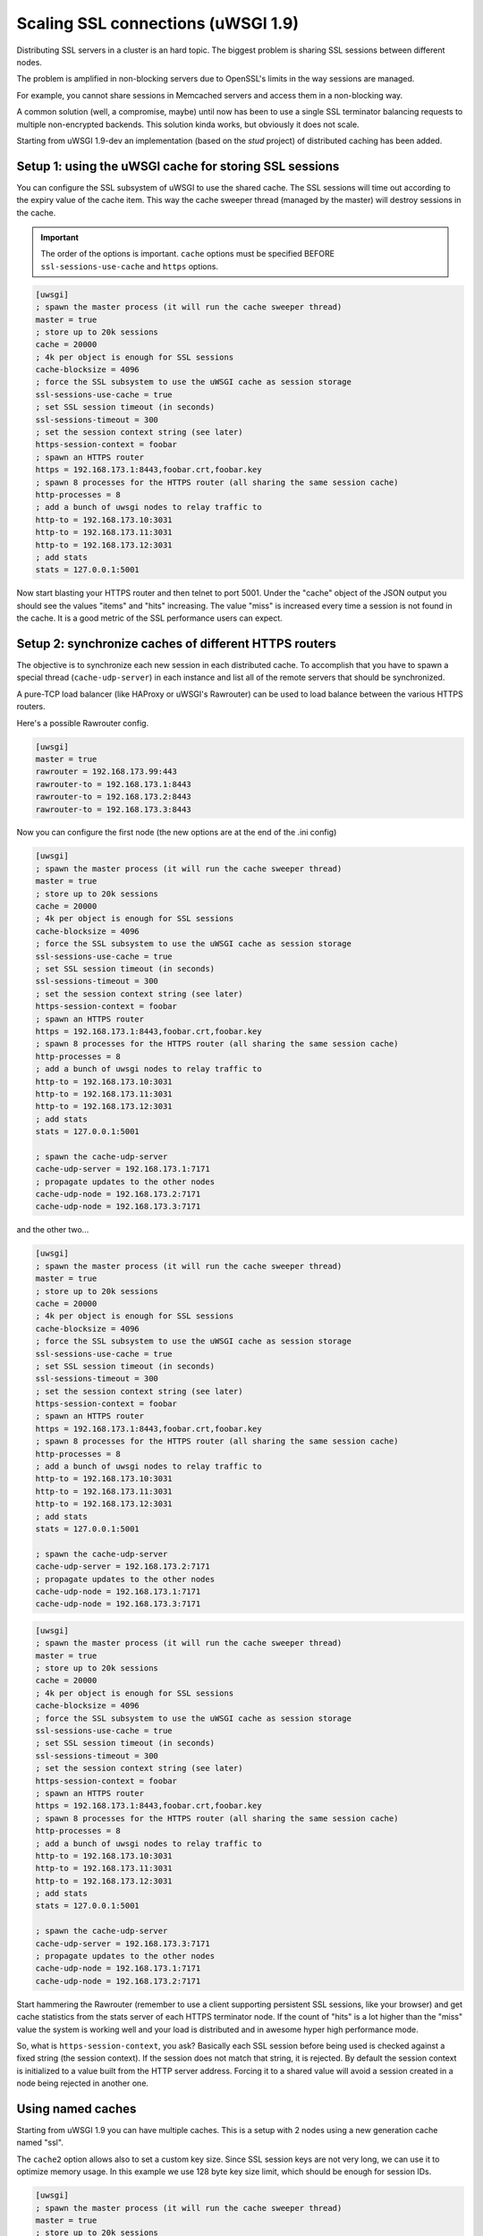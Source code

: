 Scaling SSL connections (uWSGI 1.9)
===================================

Distributing SSL servers in a cluster is an hard topic. The biggest problem is sharing SSL sessions between different nodes.

The problem is amplified in non-blocking servers due to OpenSSL's limits in the way sessions are managed.

For example, you cannot share sessions in Memcached servers and access them in a non-blocking way.

A common solution (well, a compromise, maybe) until now has been to use a single SSL terminator balancing requests to multiple non-encrypted backends. This solution kinda works, but obviously it does not scale.

Starting from uWSGI 1.9-dev an implementation (based on the *stud* project) of distributed caching has been added.

Setup 1: using the uWSGI cache for storing SSL sessions
*******************************************************

You can configure the SSL subsystem of uWSGI to use the shared cache. The SSL sessions will time out according to the expiry value of the cache item. This way the cache sweeper thread (managed by the master) will destroy sessions in the cache.

.. important:: The order of the options is important. ``cache`` options must be specified BEFORE ``ssl-sessions-use-cache`` and ``https`` options.

.. code-block:: ini

   [uwsgi]
   ; spawn the master process (it will run the cache sweeper thread)
   master = true
   ; store up to 20k sessions
   cache = 20000
   ; 4k per object is enough for SSL sessions
   cache-blocksize = 4096
   ; force the SSL subsystem to use the uWSGI cache as session storage
   ssl-sessions-use-cache = true
   ; set SSL session timeout (in seconds)
   ssl-sessions-timeout = 300
   ; set the session context string (see later)
   https-session-context = foobar
   ; spawn an HTTPS router
   https = 192.168.173.1:8443,foobar.crt,foobar.key
   ; spawn 8 processes for the HTTPS router (all sharing the same session cache)
   http-processes = 8
   ; add a bunch of uwsgi nodes to relay traffic to
   http-to = 192.168.173.10:3031
   http-to = 192.168.173.11:3031
   http-to = 192.168.173.12:3031
   ; add stats
   stats = 127.0.0.1:5001

Now start blasting your HTTPS router and then telnet to port 5001. Under the "cache" object of the JSON
output you should see the values "items" and "hits" increasing. The value "miss" is increased every time a session is not found
in the cache. It is a good metric of the SSL performance users can expect.

Setup 2: synchronize caches of different HTTPS routers
******************************************************

The objective is to synchronize each new session in each distributed cache. To accomplish that you have to spawn a special thread
(``cache-udp-server``) in each instance and list all of the remote servers that should be synchronized.

A pure-TCP load balancer (like HAProxy or uWSGI's Rawrouter) can be used to load balance between the various HTTPS routers.

Here's a possible Rawrouter config.

.. code-block:: ini

   [uwsgi]
   master = true
   rawrouter = 192.168.173.99:443
   rawrouter-to = 192.168.173.1:8443
   rawrouter-to = 192.168.173.2:8443
   rawrouter-to = 192.168.173.3:8443
   
Now you can configure the first node (the new options are at the end of the .ini config)

.. code-block:: ini

   [uwsgi]
   ; spawn the master process (it will run the cache sweeper thread)
   master = true
   ; store up to 20k sessions
   cache = 20000
   ; 4k per object is enough for SSL sessions
   cache-blocksize = 4096
   ; force the SSL subsystem to use the uWSGI cache as session storage
   ssl-sessions-use-cache = true
   ; set SSL session timeout (in seconds)
   ssl-sessions-timeout = 300
   ; set the session context string (see later)
   https-session-context = foobar
   ; spawn an HTTPS router
   https = 192.168.173.1:8443,foobar.crt,foobar.key
   ; spawn 8 processes for the HTTPS router (all sharing the same session cache)
   http-processes = 8
   ; add a bunch of uwsgi nodes to relay traffic to
   http-to = 192.168.173.10:3031
   http-to = 192.168.173.11:3031
   http-to = 192.168.173.12:3031
   ; add stats
   stats = 127.0.0.1:5001
   
   ; spawn the cache-udp-server
   cache-udp-server = 192.168.173.1:7171
   ; propagate updates to the other nodes
   cache-udp-node = 192.168.173.2:7171
   cache-udp-node = 192.168.173.3:7171

and the other two...

.. code-block:: ini

   [uwsgi]
   ; spawn the master process (it will run the cache sweeper thread)
   master = true
   ; store up to 20k sessions
   cache = 20000
   ; 4k per object is enough for SSL sessions
   cache-blocksize = 4096
   ; force the SSL subsystem to use the uWSGI cache as session storage
   ssl-sessions-use-cache = true
   ; set SSL session timeout (in seconds)
   ssl-sessions-timeout = 300
   ; set the session context string (see later)
   https-session-context = foobar
   ; spawn an HTTPS router
   https = 192.168.173.1:8443,foobar.crt,foobar.key
   ; spawn 8 processes for the HTTPS router (all sharing the same session cache)
   http-processes = 8
   ; add a bunch of uwsgi nodes to relay traffic to
   http-to = 192.168.173.10:3031
   http-to = 192.168.173.11:3031
   http-to = 192.168.173.12:3031
   ; add stats
   stats = 127.0.0.1:5001
   
   ; spawn the cache-udp-server
   cache-udp-server = 192.168.173.2:7171
   ; propagate updates to the other nodes
   cache-udp-node = 192.168.173.1:7171
   cache-udp-node = 192.168.173.3:7171

.. code-block:: ini

   [uwsgi]
   ; spawn the master process (it will run the cache sweeper thread)
   master = true
   ; store up to 20k sessions
   cache = 20000
   ; 4k per object is enough for SSL sessions
   cache-blocksize = 4096
   ; force the SSL subsystem to use the uWSGI cache as session storage
   ssl-sessions-use-cache = true
   ; set SSL session timeout (in seconds)
   ssl-sessions-timeout = 300
   ; set the session context string (see later)
   https-session-context = foobar
   ; spawn an HTTPS router
   https = 192.168.173.1:8443,foobar.crt,foobar.key
   ; spawn 8 processes for the HTTPS router (all sharing the same session cache)
   http-processes = 8
   ; add a bunch of uwsgi nodes to relay traffic to
   http-to = 192.168.173.10:3031
   http-to = 192.168.173.11:3031
   http-to = 192.168.173.12:3031
   ; add stats
   stats = 127.0.0.1:5001
   
   ; spawn the cache-udp-server
   cache-udp-server = 192.168.173.3:7171
   ; propagate updates to the other nodes
   cache-udp-node = 192.168.173.1:7171
   cache-udp-node = 192.168.173.2:7171


Start hammering the Rawrouter (remember to use a client supporting persistent SSL sessions, like your browser) and get cache statistics
from the stats server of each HTTPS terminator node. If the count of "hits" is a lot higher than the "miss" value the system is working well
and your load is distributed and in awesome hyper high performance mode.

So, what is ``https-session-context``, you ask? Basically each SSL session before being used is checked against a fixed string (the session context). If the session does not match that string, it is rejected. By default the session context is initialized to a value built from the HTTP server address. Forcing it to a shared value will avoid a session created in a node being rejected in another one.

Using named caches
******************

Starting from uWSGI 1.9 you can have multiple caches. This is a setup with 2 nodes using a new generation cache named "ssl".

The ``cache2`` option allows also to set a custom key size. Since SSL session keys are not very long, we can use it to optimize memory usage. In this example we use 128 byte key size limit, which should be enough for session IDs.

.. code-block:: ini

   [uwsgi]
   ; spawn the master process (it will run the cache sweeper thread)
   master = true
   ; store up to 20k sessions
   cache2 = name=ssl,items=20000,keysize=128,blocksize=4096,node=127.0.0.1:4242,udp=127.0.0.1:4141
   ; force the SSL subsystem to use the uWSGI cache as session storage
   ssl-sessions-use-cache = ssl
   ; set sessions timeout (in seconds)
   ssl-sessions-timeout = 300
   ; set the session context string
   https-session-context = foobar
   ; spawn an HTTPS router
   https = :8443,foobar.crt,foobar.key
   ; spawn 8 processes for the HTTPS router (all sharing the same session cache)
   http-processes = 8
   module = werkzeug.testapp:test_app
   ; add stats
   stats = :5001

and the second node...

.. code-block:: ini

   [uwsgi]
   ; spawn the master process (it will run the cache sweeper thread)
   master = true
   ; store up to 20k sessions
   cache2 = name=ssl,items=20000,blocksize=4096,node=127.0.0.1:4141,udp=127.0.0.1:4242
   ; force the SSL subsystem to use the uWSGI cache as session storage
   ssl-sessions-use-cache = ssl
   ; set session timeout
   ssl-sessions-timeout = 300
   ; set the session context string
   https-session-context = foobar
   ; spawn an HTTPS router
   https = :8444,foobar.crt,foobar.key
   ; spawn 8 processes for the HTTPS router (all sharing the same sessions cache)
   http-processes = 8
   module = werkzeug.testapp:test_app
   ; add stats
   stats = :5002

Notes
*****

If you do not want to manually configure the cache UDP nodes and your network configuration supports it, you can use UDP multicast.

.. code-block:: ini

   [uwsgi]
   ...
   cache-udp-server = 225.1.1.1:7171
   cache-udp-node = 225.1.1.1:7171

* A new gateway server is in development, named "udprepeater". It will basically forward all of UDP packets it receives to the subscribed back-end nodes. It will allow you to maintain the zero-config style of the subscription system (basically you only need to configure a single cache UDP node pointing to the repeater).
* Currently there is no security between the cache nodes. For some users this may be a huge problem, so a security mode (encrypting the packets) is in development.
